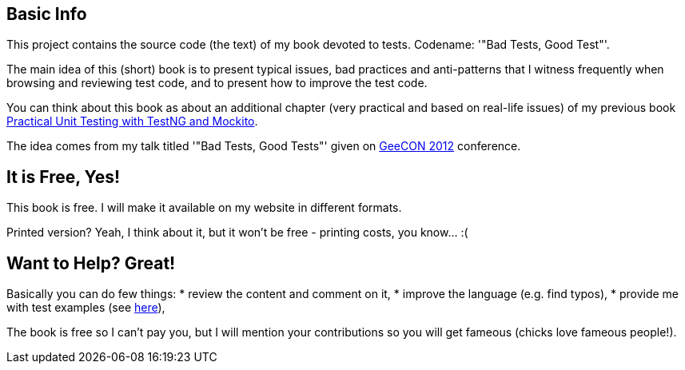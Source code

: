 == Basic Info
This project contains the source code (the text) of my book devoted to tests. Codename: '"Bad Tests, Good Test"'.

The main idea of this (short) book is to present typical issues, bad practices and anti-patterns that I witness frequently when browsing and reviewing test code, and to present how to improve the test code.

You can think about this book as about an additional chapter (very practical and based on real-life issues) of my previous book http://practicalunittesting.com[Practical Unit Testing with TestNG and Mockito].

The idea comes from my talk titled '"Bad Tests, Good Tests"' given on http://geecon.org[GeeCON 2012] conference.

== It is Free, Yes!
This book is free. I will make it available on my website in different formats.

Printed version? Yeah, I think about it, but it won't be free - printing costs, you know... :(

== Want to Help? Great!
Basically you can do few things:
* review the content and comment on it,
* improve the language (e.g. find typos),
* provide me with test examples (see http://kaczanowscy.pl/tomek/2012-04/show-me-your-ugly-test-code[here]),

The book is free so I can't pay you, but I will mention your contributions so you will get fameous (chicks love fameous people!).
